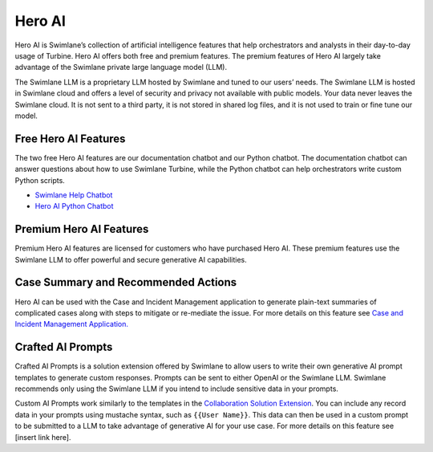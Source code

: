 Hero AI
=======

Hero AI is Swimlane’s collection of artificial intelligence features
that help orchestrators and analysts in their day-to-day usage of
Turbine. Hero AI offers both free and premium features. The premium
features of Hero AI largely take advantage of the Swimlane private large
language model (LLM).

 

The Swimlane LLM is a proprietary LLM hosted by Swimlane and tuned to
our users’ needs. The Swimlane LLM is hosted in Swimlane cloud and
offers a level of security and privacy not available with public models.
Your data never leaves the Swimlane cloud. It is not sent to a third
party, it is not stored in shared log files, and it is not used to train
or fine tune our model.

Free Hero AI Features
---------------------

The two free Hero AI features are our documentation chatbot and our
Python chatbot. The documentation chatbot can answer questions about how
to use Swimlane Turbine, while the Python chatbot can help orchestrators
write custom Python scripts.

-  `Swimlane Help Chatbot <../playbooks/swimlane-help-chatbot.htm>`__

-  `Hero AI Python
   Chatbot <../native-actions/swimlane-python-chatbot.htm>`__

Premium Hero AI Features
------------------------

Premium Hero AI features are licensed for customers who have purchased
Hero AI. These premium features use the Swimlane LLM to offer powerful
and secure generative AI capabilities.

Case Summary and Recommended Actions
------------------------------------

Hero AI can be used with the Case and Incident Management application to
generate plain-text summaries of complicated cases along with steps to
mitigate or re-mediate the issue. For more details on this feature see
`Case and Incident Management
Application. <../marketplace/case-and-incident-management-application.htm>`__

Crafted AI Prompts
------------------

Crafted AI Prompts is a solution extension offered by Swimlane to allow
users to write their own generative AI prompt templates to generate
custom responses. Prompts can be sent to either OpenAI or the Swimlane
LLM. Swimlane recommends only using the Swimlane LLM if you intend to
include sensitive data in your prompts.

Custom AI Prompts work similarly to the templates in the `Collaboration
Solution Extension <../marketplace/collaboration-extension.htm>`__. You
can include any record data in your prompts using mustache syntax, such
as ``{{User Name}}``. This data can then be used in a custom prompt to
be submitted to a LLM to take advantage of generative AI for your use
case. For more details on this feature see [insert link here].
